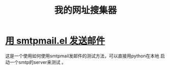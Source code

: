 # -*- word-wrap: nil; -*-
#+OPTIONS: ^:{}
#+STARTUP: align
#+STARTUP: content
#+OPTIONS: toc:nil

# -*- coding: utf-8; -*-
#+HTML_HEAD: <link rel="stylesheet" type="text/css" href="https://pengpengxp.github.io/css/wiki.css" />

#+Title: 我的网址搜集器

* [[https://emacs-china.org/t/smtpmail-el/9072][用 smtpmail.el 发送邮件]]
  这是一个使用如何使用smtpmail发邮件的测试方法，可以直接用python在本地
  启动一个smtp的server来测试 。
